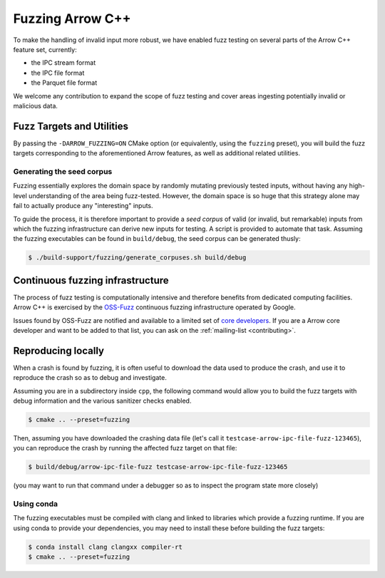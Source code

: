 .. Licensed to the Apache Software Foundation (ASF) under one
.. or more contributor license agreements.  See the NOTICE file
.. distributed with this work for additional information
.. regarding copyright ownership.  The ASF licenses this file
.. to you under the Apache License, Version 2.0 (the
.. "License"); you may not use this file except in compliance
.. with the License.  You may obtain a copy of the License at

..   http://www.apache.org/licenses/LICENSE-2.0

.. Unless required by applicable law or agreed to in writing,
.. software distributed under the License is distributed on an
.. "AS IS" BASIS, WITHOUT WARRANTIES OR CONDITIONS OF ANY
.. KIND, either express or implied.  See the License for the
.. specific language governing permissions and limitations
.. under the License.

.. highlight:: console

.. _cpp-fuzzing:

=================
Fuzzing Arrow C++
=================

To make the handling of invalid input more robust, we have enabled
fuzz testing on several parts of the Arrow C++ feature set, currently:

* the IPC stream format
* the IPC file format
* the Parquet file format

We welcome any contribution to expand the scope of fuzz testing and cover
areas ingesting potentially invalid or malicious data.

Fuzz Targets and Utilities
==========================

By passing the ``-DARROW_FUZZING=ON`` CMake option (or equivalently, using
the ``fuzzing`` preset), you will build the fuzz targets corresponding to
the aforementioned Arrow features, as well as additional related utilities.

Generating the seed corpus
--------------------------

Fuzzing essentially explores the domain space by randomly mutating previously
tested inputs, without having any high-level understanding of the area being
fuzz-tested.  However, the domain space is so huge that this strategy alone
may fail to actually produce any "interesting" inputs.

To guide the process, it is therefore important to provide a *seed corpus*
of valid (or invalid, but remarkable) inputs from which the fuzzing
infrastructure can derive new inputs for testing.  A script is provided
to automate that task.  Assuming the fuzzing executables can be found in
``build/debug``, the seed corpus can be generated thusly:

.. code-block::

   $ ./build-support/fuzzing/generate_corpuses.sh build/debug

Continuous fuzzing infrastructure
=================================

The process of fuzz testing is computationally intensive and therefore
benefits from dedicated computing facilities.  Arrow C++ is exercised by
the `OSS-Fuzz`_ continuous fuzzing infrastructure operated by Google.

Issues found by OSS-Fuzz are notified and available to a limited set of
`core developers <https://github.com/google/oss-fuzz/blob/master/projects/arrow/project.yaml>`_.
If you are a Arrow core developer and want to be added to that list, you can
ask on the :ref:`mailing-list <contributing>`.

.. _OSS-Fuzz: https://google.github.io/oss-fuzz/

Reproducing locally
===================

When a crash is found by fuzzing, it is often useful to download the data
used to produce the crash, and use it to reproduce the crash so as to debug
and investigate.

Assuming you are in a subdirectory inside ``cpp``, the following command
would allow you to build the fuzz targets with debug information and the
various sanitizer checks enabled.

.. code-block::

   $ cmake .. --preset=fuzzing

Then, assuming you have downloaded the crashing data file (let's call it
``testcase-arrow-ipc-file-fuzz-123465``), you can reproduce the crash
by running the affected fuzz target on that file:

.. code-block::

   $ build/debug/arrow-ipc-file-fuzz testcase-arrow-ipc-file-fuzz-123465

(you may want to run that command under a debugger so as to inspect the
program state more closely)

Using conda
-----------

The fuzzing executables must be compiled with clang and linked to libraries
which provide a fuzzing runtime. If you are using conda to provide your
dependencies, you may need to install these before building the fuzz targets:

.. code-block::

   $ conda install clang clangxx compiler-rt
   $ cmake .. --preset=fuzzing
